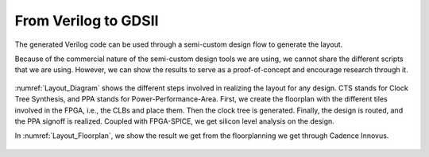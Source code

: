 From Verilog to GDSII
~~~~~~~~~~~~~~~~~~~~~~

The generated Verilog code can be used through a semi-custom design flow to generate the layout.

Because of the commercial nature of the semi-custom design tools we are using,  we cannot share the different scripts that we are using. However, we can show the results to serve as a proof-of-concept and encourage research through it. 
 
.. _Layout_Diagram:

.. figure:: ./figures/Layout_Diagram.png
   :scale: 30%
   :alt: Diagram of the Layouting process

:numref:`Layout_Diagram` shows the different steps involved in realizing the layout for any design. CTS stands for Clock Tree Synthesis, and PPA stands for Power-Performance-Area. First, we create the floorplan with the different tiles involved in the FPGA, i.e., the CLBs and place them. Then the clock tree is generated. Finally, the design is routed, and the PPA signoff is realized. Coupled with FPGA-SPICE, we get silicon level analysis on the design.

In :numref:`Layout_Floorplan`, we show the result we get from the floorplanning we get through Cadence Innovus. 

.. _Layout_Floorplan:

.. figure:: ./figures/fpga_asap_10x10_floorplan.png
   :scale: 30%
   :alt: Florplan of a 10x10 FPGA








